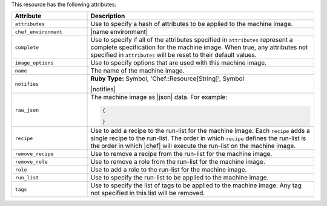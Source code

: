 .. The contents of this file are included in multiple topics.
.. This file should not be changed in a way that hinders its ability to appear in multiple documentation sets.

This resource has the following attributes:

.. list-table::
   :widths: 150 450
   :header-rows: 1

   * - Attribute
     - Description
   * - ``attributes``
     - Use to specify a hash of attributes to be applied to the machine image.
   * - ``chef_environment``
     - |name environment|
   * - ``complete``
     - Use to specify if all of the attributes specified in ``attributes`` represent a complete specification for the machine image. When true, any attributes not specified in ``attributes`` will be reset to their default values.
   * - ``image_options``
     - Use to specify options that are used with this machine image.
   * - ``name``
     - The name of the machine image.
   * - ``notifies``
     - **Ruby Type:** Symbol, 'Chef::Resource[String]', Symbol

       |notifies|

       .. include:: ../../includes_resources_common/includes_resources_common_notifications_syntax_notifies.rst

       .. include:: ../../includes_resources_common/includes_resources_common_notifications_timers.rst
   * - ``raw_json``
     - The machine image as |json| data. For example:
       
       .. code-block:: javascript
       
          {
           
          }

   * - ``recipe``
     - Use to add a recipe to the run-list for the machine image. Each ``recipe`` adds a single recipe to the run-list. The order in which ``recipe`` defines the run-list is the order in which |chef| will execute the run-list on the machine image.
   * - ``remove_recipe``
     - Use to remove a recipe from the run-list for the machine image.
   * - ``remove_role``
     - Use to remove a role from the run-list for the machine image.
   * - ``role``
     - Use to add a role to the run-list for the machine image.
   * - ``run_list``
     - Use to specify the run-list to be applied to the machine image.
	   
       .. include:: ../../includes_node/includes_node_run_list.rst
       
       .. include:: ../../includes_node/includes_node_run_list_format.rst

   * - ``tags``
     - Use to specify the list of tags to be applied to the machine image. Any tag not specified in this list will be removed.




